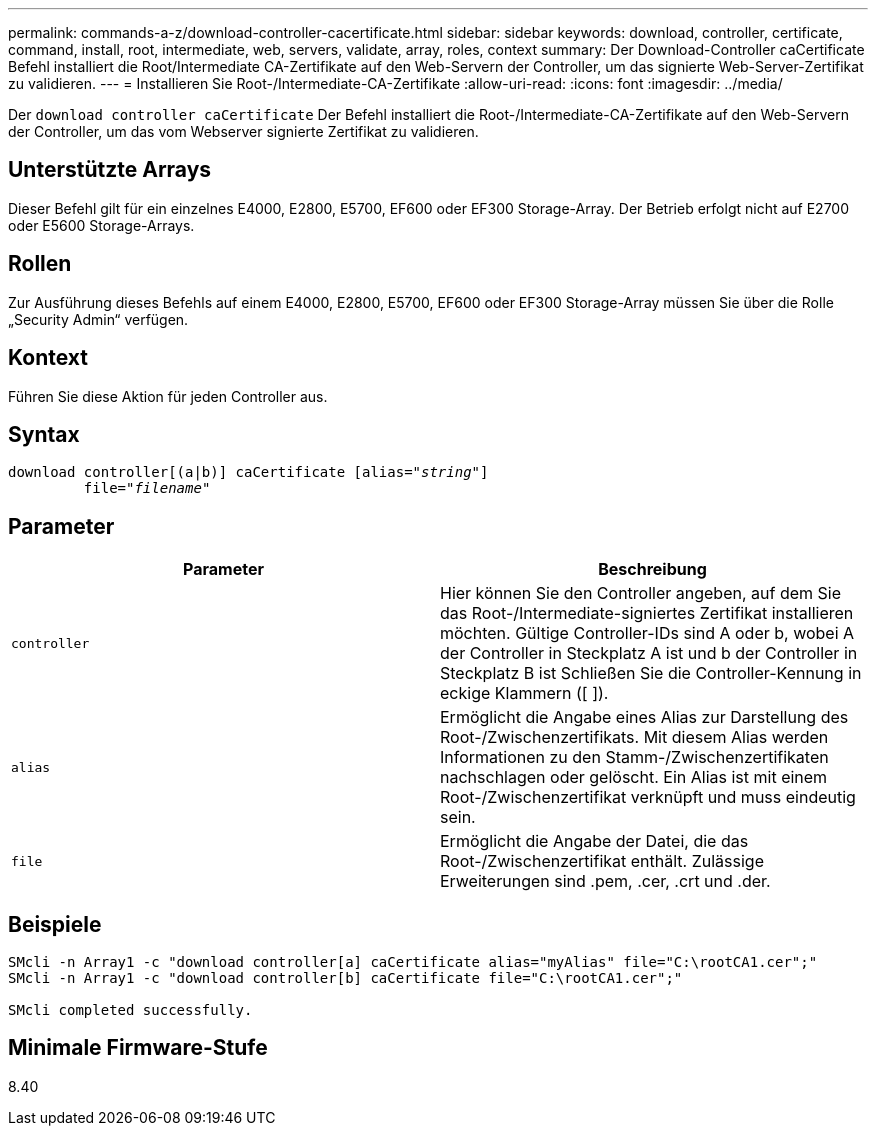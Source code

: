 ---
permalink: commands-a-z/download-controller-cacertificate.html 
sidebar: sidebar 
keywords: download, controller, certificate, command, install, root, intermediate, web, servers, validate, array, roles, context 
summary: Der Download-Controller caCertificate Befehl installiert die Root/Intermediate CA-Zertifikate auf den Web-Servern der Controller, um das signierte Web-Server-Zertifikat zu validieren. 
---
= Installieren Sie Root-/Intermediate-CA-Zertifikate
:allow-uri-read: 
:icons: font
:imagesdir: ../media/


[role="lead"]
Der `download controller caCertificate` Der Befehl installiert die Root-/Intermediate-CA-Zertifikate auf den Web-Servern der Controller, um das vom Webserver signierte Zertifikat zu validieren.



== Unterstützte Arrays

Dieser Befehl gilt für ein einzelnes E4000, E2800, E5700, EF600 oder EF300 Storage-Array. Der Betrieb erfolgt nicht auf E2700 oder E5600 Storage-Arrays.



== Rollen

Zur Ausführung dieses Befehls auf einem E4000, E2800, E5700, EF600 oder EF300 Storage-Array müssen Sie über die Rolle „Security Admin“ verfügen.



== Kontext

Führen Sie diese Aktion für jeden Controller aus.



== Syntax

[source, cli, subs="+macros"]
----
download controller[(a|b)] caCertificate pass:quotes[[alias="_string_"]]
         pass:quotes[file="_filename_"]
----


== Parameter

[cols="2*"]
|===
| Parameter | Beschreibung 


 a| 
`controller`
 a| 
Hier können Sie den Controller angeben, auf dem Sie das Root-/Intermediate-signiertes Zertifikat installieren möchten. Gültige Controller-IDs sind A oder b, wobei A der Controller in Steckplatz A ist und b der Controller in Steckplatz B ist Schließen Sie die Controller-Kennung in eckige Klammern ([ ]).



 a| 
`alias`
 a| 
Ermöglicht die Angabe eines Alias zur Darstellung des Root-/Zwischenzertifikats. Mit diesem Alias werden Informationen zu den Stamm-/Zwischenzertifikaten nachschlagen oder gelöscht. Ein Alias ist mit einem Root-/Zwischenzertifikat verknüpft und muss eindeutig sein.



 a| 
`file`
 a| 
Ermöglicht die Angabe der Datei, die das Root-/Zwischenzertifikat enthält. Zulässige Erweiterungen sind .pem, .cer, .crt und .der.

|===


== Beispiele

[listing]
----

SMcli -n Array1 -c "download controller[a] caCertificate alias="myAlias" file="C:\rootCA1.cer";"
SMcli -n Array1 -c "download controller[b] caCertificate file="C:\rootCA1.cer";"

SMcli completed successfully.
----


== Minimale Firmware-Stufe

8.40
